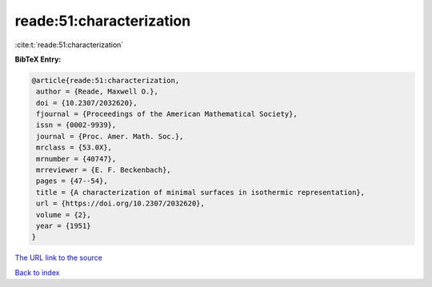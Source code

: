 reade:51:characterization
=========================

:cite:t:`reade:51:characterization`

**BibTeX Entry:**

.. code-block:: bibtex

   @article{reade:51:characterization,
    author = {Reade, Maxwell O.},
    doi = {10.2307/2032620},
    fjournal = {Proceedings of the American Mathematical Society},
    issn = {0002-9939},
    journal = {Proc. Amer. Math. Soc.},
    mrclass = {53.0X},
    mrnumber = {40747},
    mrreviewer = {E. F. Beckenbach},
    pages = {47--54},
    title = {A characterization of minimal surfaces in isothermic representation},
    url = {https://doi.org/10.2307/2032620},
    volume = {2},
    year = {1951}
   }
`The URL link to the source <ttps://doi.org/10.2307/2032620}>`_


`Back to index <../By-Cite-Keys.html>`_
